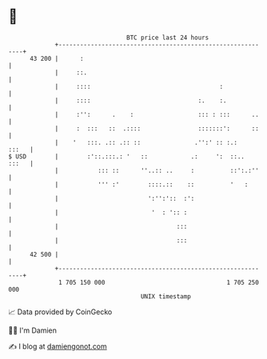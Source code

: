 * 👋

#+begin_example
                                    BTC price last 24 hours                    
                +------------------------------------------------------------+ 
         43 200 |      :                                                     | 
                |     ::.                                                    | 
                |     ::::                                    :              | 
                |     ::::                              :.    :.             | 
                |     :'':      .    :                  ::: : :::      ..    | 
                |     :  :::   ::  .::::                :::::::':      ::    | 
                |    '   :::. .:: .:: ::               .'':' :: :.:    :::   | 
   $ USD        |        :'::.:::.: '   ::            .:     ':  ::..  :::   | 
                |           ::: ::      ''..:: ..     :          ::':.:''    | 
                |           ''' :'        ::::.::    ::          '   :       | 
                |                         ':'':'::  :':                      | 
                |                          '  : ':: :                        | 
                |                                 :::                        | 
                |                                 :::                        | 
         42 500 |                                                            | 
                +------------------------------------------------------------+ 
                 1 705 150 000                                  1 705 250 000  
                                        UNIX timestamp                         
#+end_example
📈 Data provided by CoinGecko

🧑‍💻 I'm Damien

✍️ I blog at [[https://www.damiengonot.com][damiengonot.com]]
